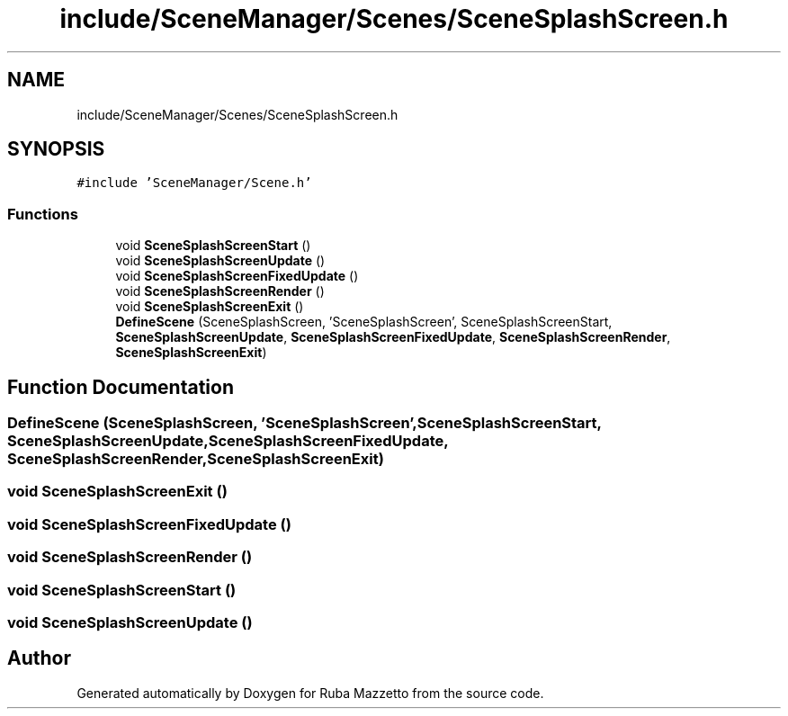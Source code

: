 .TH "include/SceneManager/Scenes/SceneSplashScreen.h" 3 "Sun May 8 2022" "Ruba Mazzetto" \" -*- nroff -*-
.ad l
.nh
.SH NAME
include/SceneManager/Scenes/SceneSplashScreen.h
.SH SYNOPSIS
.br
.PP
\fC#include 'SceneManager/Scene\&.h'\fP
.br

.SS "Functions"

.in +1c
.ti -1c
.RI "void \fBSceneSplashScreenStart\fP ()"
.br
.ti -1c
.RI "void \fBSceneSplashScreenUpdate\fP ()"
.br
.ti -1c
.RI "void \fBSceneSplashScreenFixedUpdate\fP ()"
.br
.ti -1c
.RI "void \fBSceneSplashScreenRender\fP ()"
.br
.ti -1c
.RI "void \fBSceneSplashScreenExit\fP ()"
.br
.ti -1c
.RI "\fBDefineScene\fP (SceneSplashScreen, 'SceneSplashScreen', SceneSplashScreenStart, \fBSceneSplashScreenUpdate\fP, \fBSceneSplashScreenFixedUpdate\fP, \fBSceneSplashScreenRender\fP, \fBSceneSplashScreenExit\fP)"
.br
.in -1c
.SH "Function Documentation"
.PP 
.SS "DefineScene (SceneSplashScreen, 'SceneSplashScreen', \fBSceneSplashScreenStart\fP, \fBSceneSplashScreenUpdate\fP, \fBSceneSplashScreenFixedUpdate\fP, \fBSceneSplashScreenRender\fP, \fBSceneSplashScreenExit\fP)"

.SS "void SceneSplashScreenExit ()"

.SS "void SceneSplashScreenFixedUpdate ()"

.SS "void SceneSplashScreenRender ()"

.SS "void SceneSplashScreenStart ()"

.SS "void SceneSplashScreenUpdate ()"

.SH "Author"
.PP 
Generated automatically by Doxygen for Ruba Mazzetto from the source code\&.
